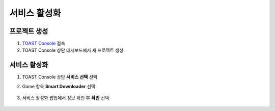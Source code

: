 ######################
서비스 활성화
######################


프로젝트 생성
=====================

1. `TOAST Console <https://console.toast.com>`_ 접속

2. TOAST Console 상단 대시보드에서 새 프로젝트 생성


서비스 활성화
=====================

1. TOAST Console 상단 **서비스 선택** 선택

2. Game 항목 **Smart Downloader** 선택

    .. image:: _static/image/project-service-select.png

3. 서비스 활성화 팝업에서 정보 확인 후 **확인** 선택

    .. image:: _static/image/project-service-active.png